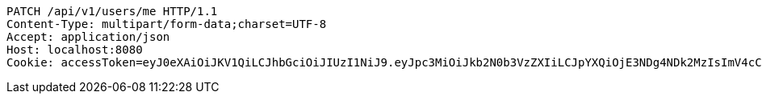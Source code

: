 [source,http,options="nowrap"]
----
PATCH /api/v1/users/me HTTP/1.1
Content-Type: multipart/form-data;charset=UTF-8
Accept: application/json
Host: localhost:8080
Cookie: accessToken=eyJ0eXAiOiJKV1QiLCJhbGciOiJIUzI1NiJ9.eyJpc3MiOiJkb2N0b3VzZXIiLCJpYXQiOjE3NDg4NDk2MzIsImV4cCI6MTc0ODg1MDUzMiwic3ViIjoiYTY5NzgwNjUtMDk1ZC00YmI0LWJjOWQtNzZmNDJjNjRhYzBjIiwicm9sZSI6IlJPTEVfU1lTVEVNX0FETUlOIn0.fifprhjnvsHaa9CQu8RUNlEIlhjb8G0sxCq11ccH94Y; refreshToken=eyJ0eXAiOiJKV1QiLCJhbGciOiJIUzI1NiJ9.eyJpc3MiOiJkb2N0b3VzZXIiLCJpYXQiOjE3NDg4NDk2MzIsImV4cCI6MTc0OTQ1NDQzMiwic3ViIjoiYTY5NzgwNjUtMDk1ZC00YmI0LWJjOWQtNzZmNDJjNjRhYzBjIn0.FOGtM03TRsfpJh2YOaPQlOLlw6Nlyi_5t8_HKrdf6IA

----